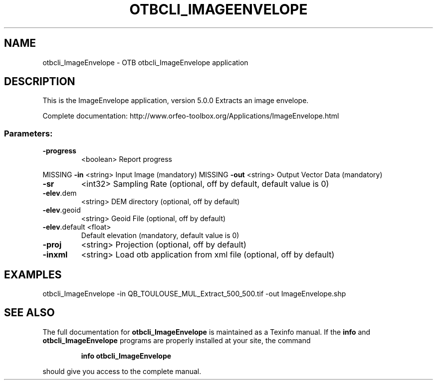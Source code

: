 .\" DO NOT MODIFY THIS FILE!  It was generated by help2man 1.46.4.
.TH OTBCLI_IMAGEENVELOPE "1" "September 2015" "otbcli_ImageEnvelope 5.0.0" "User Commands"
.SH NAME
otbcli_ImageEnvelope \- OTB otbcli_ImageEnvelope application
.SH DESCRIPTION
This is the ImageEnvelope application, version 5.0.0
Extracts an image envelope.
.PP
Complete documentation: http://www.orfeo\-toolbox.org/Applications/ImageEnvelope.html
.SS "Parameters:"
.TP
\fB\-progress\fR
<boolean>        Report progress
.PP
MISSING \fB\-in\fR           <string>         Input Image  (mandatory)
MISSING \fB\-out\fR          <string>         Output Vector Data  (mandatory)
.TP
\fB\-sr\fR
<int32>          Sampling Rate  (optional, off by default, default value is 0)
.TP
\fB\-elev\fR.dem
<string>         DEM directory  (optional, off by default)
.TP
\fB\-elev\fR.geoid
<string>         Geoid File  (optional, off by default)
.TP
\fB\-elev\fR.default <float>
Default elevation  (mandatory, default value is 0)
.TP
\fB\-proj\fR
<string>         Projection  (optional, off by default)
.TP
\fB\-inxml\fR
<string>         Load otb application from xml file  (optional, off by default)
.SH EXAMPLES
otbcli_ImageEnvelope \-in QB_TOULOUSE_MUL_Extract_500_500.tif \-out ImageEnvelope.shp
.PP

.SH "SEE ALSO"
The full documentation for
.B otbcli_ImageEnvelope
is maintained as a Texinfo manual.  If the
.B info
and
.B otbcli_ImageEnvelope
programs are properly installed at your site, the command
.IP
.B info otbcli_ImageEnvelope
.PP
should give you access to the complete manual.
